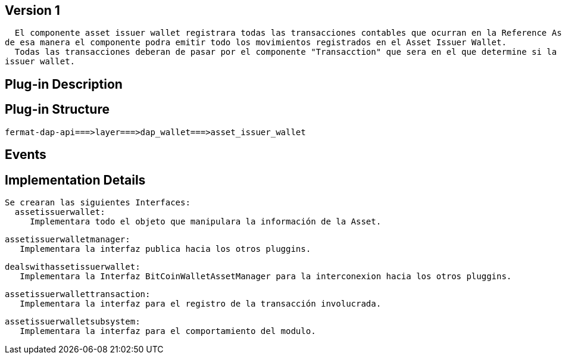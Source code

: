 [[wallet-asset-issuer-BitDubai-V1]]
== Version 1
    El componente asset issuer wallet registrara todas las transacciones contables que ocurran en la Reference Asset Issuer Wallet, y almacenara dicha transacción en la base de datos,
  de esa manera el componente podra emitir todo los movimientos registrados en el Asset Issuer Wallet.
    Todas las transacciones deberan de pasar por el componente "Transacction" que sera en el que determine si la operacion debera ser persitida en la base de datos del componente asset
  issuer wallet.


== Plug-in Description

== Plug-in Structure

    fermat-dap-api===>layer===>dap_wallet===>asset_issuer_wallet

== Events

== Implementation Details

    Se crearan las siguientes Interfaces:
      assetissuerwallet:
         Implementara todo el objeto que manipulara la información de la Asset.

      assetissuerwalletmanager:
         Implementara la interfaz publica hacia los otros pluggins.

      dealswithassetissuerwallet:
         Implementara la Interfaz BitCoinWalletAssetManager para la interconexion hacia los otros pluggins.

      assetissuerwallettransaction:
         Implementara la interfaz para el registro de la transacción involucrada.

      assetissuerwalletsubsystem:
         Implementara la interfaz para el comportamiento del modulo.